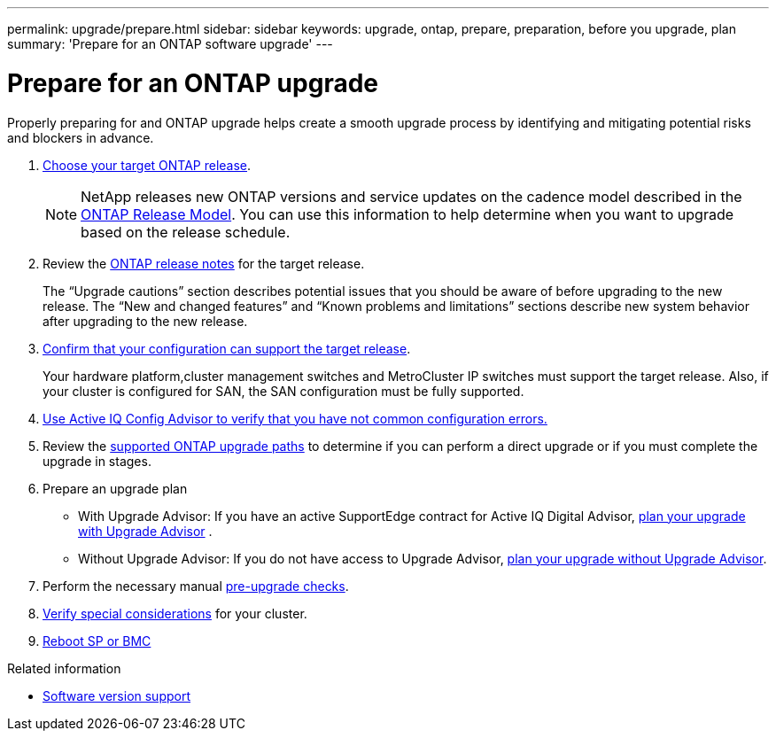 ---
permalink: upgrade/prepare.html
sidebar: sidebar
keywords: upgrade, ontap, prepare, preparation, before you upgrade, plan
summary: 'Prepare for an ONTAP software upgrade'
---

= Prepare for an ONTAP upgrade
:icons: font
:imagesdir: ../media/

[.lead]

Properly preparing for and ONTAP upgrade helps create a smooth upgrade process by identifying and mitigating potential risks and blockers in advance.

. link:which-target-version.html[Choose your target ONTAP release].
+
NOTE: NetApp releases new ONTAP versions and service updates on the cadence model described in the link:https://mysupport.netapp.com/site/info/ontap-release-model[ONTAP Release Model].  You can use this information to help determine when you want to upgrade based on the release schedule. 

. Review the link:https://library.netapp.com/ecm/ecm_download_file/ECMLP2492508[ONTAP release notes] for the target release.
+
The “Upgrade cautions” section describes potential issues that you should be aware of before upgrading to the new release. The “New and changed features” and “Known problems and limitations” sections describe new system behavior after upgrading to the new release.

. link:confirm-configuration.html[Confirm that your configuration can support the target release].
+
Your hardware platform,cluster management switches and MetroCluster IP switches must support the target release.  Also, if your cluster is configured for SAN, the SAN configuration must be fully supported. 

. link:task_check_for_common_configuration_errors_using_config_advisor.html[Use Active IQ Config Advisor to verify that you have not common configuration errors.]

. Review the link:https://docs.netapp.com/us-en/ontap/upgrade/concept_upgrade_paths.html#supported-upgrade-paths-for-on-premises-ontap-and-ontap-select[supported ONTAP upgrade paths] to determine if you can perform a direct upgrade or if you must complete the upgrade in stages.

. Prepare an upgrade plan
+
* With Upgrade Advisor: If you have an active SupportEdge contract for Active IQ Digital Advisor, link:https://docs.netapp.com/us-en/ontap/upgrade/task_plan_with_upgrade_advisor.html[plan your upgrade with Upgrade Advisor] .
+
* Without Upgrade Advisor: If you do not have access to Upgrade Advisor, link:https://docs.netapp.com/us-en/ontap/upgrade/task_plan_without_upgrade_advisor.html[plan your upgrade without Upgrade Advisor].

. Perform the necessary manual link:task_what_to_check_before_upgrade.html[pre-upgrade checks].

. link:special-considerations.html[Verify special considerations] for your cluster.

. link:concept_how_firmware_is_updated_during_upgrade.html[Reboot SP or BMC]


.Related information

* link:https://mysupport.netapp.com/site/info/version-support[Software version support]

// 2023 Jul 25, Jira 1183